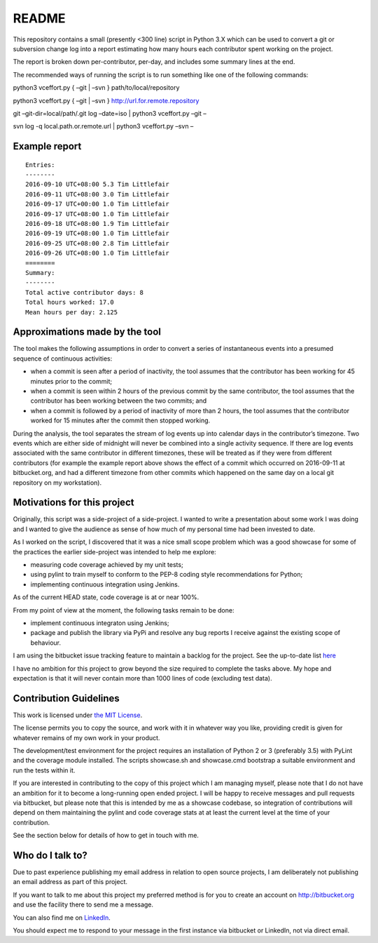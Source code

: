 README
======

This repository contains a small (presently <300 line) script in Python 3.X
which can be used to convert a git or subversion change log into a
report estimating how many hours each contributor spent working on the
project. 
  
The report is broken down per-contributor, per-day, and
includes some summary lines at the end.

The recommended ways of running the script is to run something like one
of the following commands:

python3 vceffort.py { –git \| –svn } path/to/local/repository

python3 vceffort.py { –git \| –svn } http://url.for.remote.repository

git –git-dir=local/path/.git log –date=iso \| python3 vceffort.py –git –

svn log -q local.path.or.remote.url \| python3 vceffort.py –svn –

Example report
--------------

::

    Entries:
    --------
    2016-09-10 UTC+08:00 5.3 Tim Littlefair
    2016-09-11 UTC+08:00 3.0 Tim Littlefair
    2016-09-17 UTC+00:00 1.0 Tim Littlefair
    2016-09-17 UTC+08:00 1.0 Tim Littlefair
    2016-09-18 UTC+08:00 1.9 Tim Littlefair
    2016-09-19 UTC+08:00 1.0 Tim Littlefair
    2016-09-25 UTC+08:00 2.8 Tim Littlefair
    2016-09-26 UTC+08:00 1.0 Tim Littlefair
    ========
    Summary:
    --------
    Total active contributor days: 8
    Total hours worked: 17.0
    Mean hours per day: 2.125

Approximations made by the tool
-------------------------------

The tool makes the following assumptions in order to convert
a series of instantaneous events into a presumed sequence of
continuous activities:

-  when a commit is seen after a period of inactivity, the tool
   assumes that the contributor has been working for 45 minutes
   prior to the commit;
-  when a commit is seen within 2 hours of the previous commit
   by the same contributor, the tool assumes that the contributor
   has been working between the two commits; and
-  when a commit is followed by a period of inactivity of more
   than 2 hours, the tool assumes that the contributor worked
   for 15 minutes after the commit then stopped working.

During the analysis, the tool separates the stream of log events up
into calendar days in the contributor’s timezone. Two events
which are either side of midnight will never be combined into a
single activity sequence. If there are log events associated with
the same contributor in different timezones, these will be treated
as if they were from different contributors (for example the
example report above shows the effect of a commit which occurred
on 2016-09-11 at bitbucket.org, and had a different timezone
from other commits which happened on the same day on a local git
repository on my workstation).

Motivations for this project
----------------------------

Originally, this script was a side-project of a side-project.
I wanted to write a presentation about some work I was doing
and I wanted to give the audience as sense of how much of my
personal time had been invested to date.

As I worked on the script, I discovered that it was a nice
small scope problem which was a good showcase for some of the
practices the earlier side-project was intended to help me
explore:

-  measuring code coverage achieved by my unit tests;
-  using pylint to train myself to conform to the PEP-8 coding
   style recommendations for Python;
-  implementing continuous integration using Jenkins.

As of the current HEAD state, code coverage is at or near 100%.

From my point of view at the moment, the following tasks
remain to be done:

-  implement continuous integraton using Jenkins;
-  package and publish the library via PyPi and 
   resolve any bug reports I receive against the 
   existing scope of behaviour.

I am using the bitbucket issue tracking feature to
maintain a backlog for the project. See the up-to-date
list `here`_

I have no ambition for this project to grow beyond the
size required to complete the tasks above. My hope
and expectation is that it will never contain more than
1000 lines of code (excluding test data).

Contribution Guidelines
-----------------------

This work is licensed under `the MIT License`_.

The license permits you to copy the source, and work with it in 
whatever way you like, providing credit is given for whatever remains 
of my own work in your product.

The development/test  environment for the project requires an installation 
of Python 2 or 3 (preferably 3.5) with PyLint and the coverage module 
installed. The scripts showcase.sh and showcase.cmd bootstrap a suitable
environment and run the tests within it.

If you are interested in contributing to the copy of this project
which I am managing myself, please note that I do not have an
ambition for it to become a long-running open ended project.
I will be happy to receive messages and pull requests via bitbucket,
but please note that this is intended by me as a showcase codebase,
so integration of contributions will depend on them maintaining the
pylint and code coverage stats at at least the current level
at the time of your contribution.

See the section below for details of how to get in touch with me.

Who do I talk to?
-----------------

Due to past experience publishing my email address in relation to
open source projects, I am deliberately not publishing an email
address as part of this project.

If you want to talk to me about this project my preferred method
is for you to create an account on http://bitbucket.org and use
the facility there to send me a message.

You can also find me on `LinkedIn`_.

You should expect me to respond to your message in the
first instance via bitbucket or LinkedIn, not via direct email.

.. _here: https://bitbucket.org/tim_littlefair/vclog2timesheet/issues
.. _the MIT License: https://opensource.org/licenses/MIT
.. _LinkedIn: https://www.linkedin.com/in/tim-littlefair/
